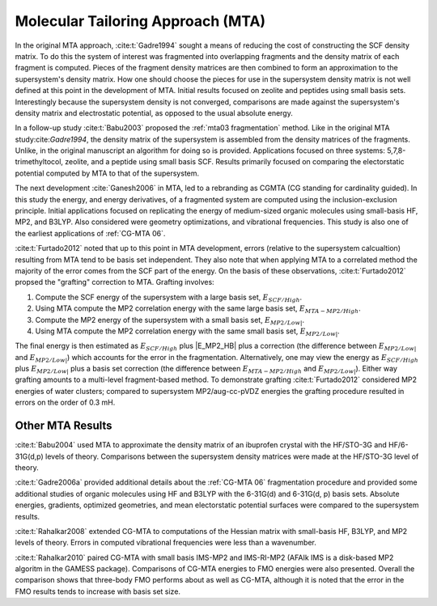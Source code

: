 ##################################
Molecular Tailoring Approach (MTA)
##################################

In the original MTA approach, :cite:t:`Gadre1994` sought a means of reducing the
cost of constructing the SCF density matrix. To do this the system of interest
was fragmented into overlapping fragments and the density matrix of each 
fragment is computed. Pieces of the fragment density matrices are then combined
to form an approximation to the supersystem's density matrix. How one should
choose the pieces for use in the supersystem density matrix is not well defined
at this point in the development of MTA. Initial results focused on zeolite and
peptides using small basis sets. Interestingly because the supersystem density
is not converged, comparisons are made against the supersystem's density matrix 
and electrostatic potential, as opposed to the usual absolute energy. 

In a follow-up study :cite:t:`Babu2003` proposed the
:ref:`mta03 fragmentation` method. Like in the original MTA 
study:cite:`Gadre1994`, the density matrix of the supersystem is assembled from 
the density matrices of the fragments. Unlike, in the original manuscript an
algorithm for doing so is provided. Applications focused on three systems: 
5,7,8-trimethyltocol, zeolite, and a peptide using small basis SCF. Results
primarily focused on comparing the electorstatic potential computed by MTA to
that of the supersystem.

The next development :cite:`Ganesh2006` in MTA, led to a rebranding as CGMTA (CG
standing for cardinality guided). In this study the energy, and energy 
derivatives, of a fragmented system are computed using the inclusion-exclusion 
principle. Initial applications focused on replicating the energy of 
medium-sized organic molecules using small-basis HF, MP2, and B3LYP. Also
considered were geometry optimizations, and vibrational frequencies. This study
is also one of the earliest applications of :ref:`CG-MTA 06`.

.. |E_SCF_HB| replace:: :math:`E_{SCF/High}`
.. |E_MTA_MP2_HB| replace:: :math:`E_{MTA-MP2/High}`
.. |E_MP2_SB| replace:: :math:`E_{MP2/Low|}`
.. |E_MTA_MP2_SB| replace:: :math:`E_{MP2/Low|}`


:cite:t:`Furtado2012` noted that up to this point in MTA development, errors 
(relative to the supersystem calcualtion) resulting from MTA tend to be basis
set independent. They also note that when applying MTA to a correlated method 
the majority of the error comes from the SCF part of the energy. On the basis
of these observations, :cite:t:`Furtado2012` propsed the "grafting" correction
to MTA. Grafting involves:

#. Compute the SCF energy of the supersystem with a large basis set, |E_SCF_HB|.
#. Using MTA compute the MP2 correlation energy with the same large basis set,
   |E_MTA_MP2_HB|.
#. Compute the MP2 energy of the supersystem with a small basis set, |E_MP2_SB|.
#. Using MTA compute the MP2 correlation energy with the same small basis set,
   |E_MTA_MP2_SB|.

The final energy is then estimated as |E_SCF_HB| plus |E_MP2_HB| plus a 
correction (the difference between |E_MP2_SB| and |E_MTA_MP2_SB|) which accounts
for the error in the fragmentation. Alternatively, one may view the energy as
|E_SCF_HB| plus |E_MP2_SB| plus a basis set correction (the difference between 
|E_MTA_MP2_HB| and |E_MTA_MP2_SB|). Either way grafting amounts to a multi-level
fragment-based method. To demonstrate grafting :cite:t:`Furtado2012` considered
MP2 energies of water clusters; compared to supersystem MP2/aug-cc-pVDZ energies
the grafting procedure resulted in errors on the order of 0.3 mH.

*****************
Other MTA Results
*****************

:cite:t:`Babu2004` used MTA to approximate the density matrix of an ibuprofen 
crystal with the HF/STO-3G and HF/6-31G(d,p) levels of theory. Comparisons
between the supersystem density matrices were made at the HF/STO-3G level of
theory.

:cite:t:`Gadre2006a` provided additional details about the :ref:`CG-MTA 06`
fragmentation procedure and provided some additional studies of organic 
molecules using HF and B3LYP with the 6-31G(d) and 6-31G(d, p) basis sets.
Absolute energies, gradients, optimized geometries, and mean electorstatic
potential surfaces were compared to the supersystem results.

:cite:t:`Rahalkar2008` extended CG-MTA to computations of the Hessian matrix
with small-basis HF, B3LYP, and MP2 levels of theory. Errors in computed 
vibrational frequencies were less than a wavenumber.

:cite:t:`Rahalkar2010` paired CG-MTA with small basis IMS-MP2 and IMS-RI-MP2 
(AFAIk IMS is a disk-based MP2 algoritm in the GAMESS package). Comparisons of 
CG-MTA energies to FMO energies were also presented. Overall the comparison
shows that three-body FMO performs about as well as CG-MTA, although it is noted
that the error in the FMO results tends to increase with basis set size.